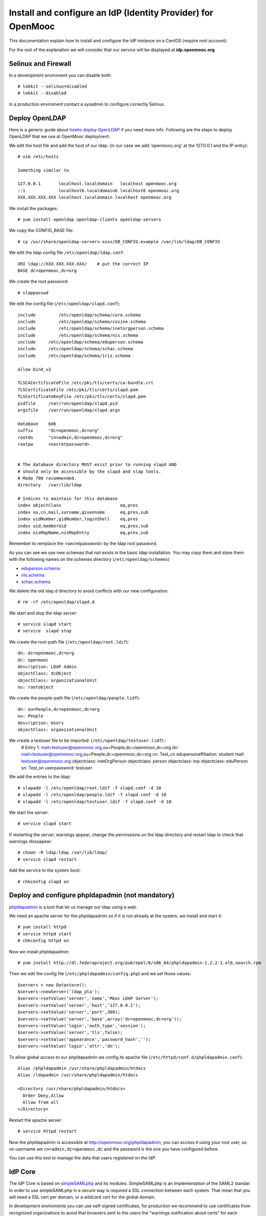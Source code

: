=============================================================
Install and configure an IdP (Identity Provider) for OpenMooc
=============================================================

This documentation explain how to install and configure the IdP instance on a CentOS (require root account).

For the rest of the explanation we will consider that our service will be displayed at **idp.openmooc.org**


Selinux and Firewall
====================

In a development enviroment you can disable both: ::

  # lokkit --selinux=disabled
  # lokkit --disabled

In a production enviroment contact a sysadmin to configure correctly Selinux.


Deploy OpenLDAP
===============

Here is a generic guide about `howto deploy OpenLDAP <http://www.centos.org/docs/5/html/Deployment_Guide-en-US/s1-ldap-quickstart.html>`_ if you need more info.  Following are the steps to deploy OpenLDAP that we use at OpenMooc deployment:

We edit the host file and add the host of our ldap: (in our case we add 'openmooc.org' at the 127.0.0.1 and the IP entry)::

  # vim /etc/hosts 

  Something similar to

  127.0.0.1       localhost.localdomain   localhost openmooc.org
  ::1             localhost6.localdomain6 localhost6 openmooc.org
  XXX.XXX.XXX.XXX localhost.localdomain localhost openmooc.org


We install the packages: ::

  # yum install openldap openldap-clients openldap-servers

We copy the CONFIG_BASE file: ::

  # cp /usr/share/openldap-servers-xxxx/DB_CONFIG.example /var/lib/ldap/DB_CONFIG

We edit the ldap config file ``/etc/openldap/ldap.conf``: ::

  URI ldap://XXX.XXX.XXX.XXX/    # put the correct IP
  BASE dc=openmooc,dc=org

We create the root password: ::

  # slappasswd

We edit the config file (``/etc/openldap/slapd.conf``): ::

  include         /etc/openldap/schema/core.schema
  include         /etc/openldap/schema/cosine.schema
  include         /etc/openldap/schema/inetorgperson.schema
  include         /etc/openldap/schema/nis.schema
  include     /etc/openldap/schema/eduperson.schema
  include     /etc/openldap/schema/schac.schema
  include     /etc/openldap/schema/iris.schema

  allow bind_v2

  TLSCACertificateFile /etc/pki/tls/certs/ca-bundle.crt
  TLSCertificateFile /etc/pki/tls/certs/slapd.pem
  TLSCertificateKeyFile /etc/pki/tls/certs/slapd.pem
  pidfile     /var/run/openldap/slapd.pid
  argsfile    /var/run/openldap/slapd.args

  database    bdb
  suffix      "dc=openmooc,dc=org"
  rootdn      "cn=admin,dc=openmooc,dc=org"
  rootpw      <secretpassword>


  # The database directory MUST exist prior to running slapd AND
  # should only be accessible by the slapd and slap tools.
  # Mode 700 recommended.
  directory   /var/lib/ldap

  # Indices to maintain for this database
  index objectClass                       eq,pres
  index ou,cn,mail,surname,givenname      eq,pres,sub
  index uidNumber,gidNumber,loginShell    eq,pres
  index uid,memberUid                     eq,pres,sub
  index nisMapName,nisMapEntry            eq,pres,sub

Remember to remplace the <secretpassword> by the ldap root password.


As you can see we use new schemas that not exists in the basic ldap installation.
You may copy them and store them with the following names on the schemes directory (``/etc/openldap/schemes``)

* `eduperson.schema <https://spaces.internet2.edu/display/macedir/OpenLDAP+eduPerson>`_
* `iris.schema <http://www.rediris.es/ldap/esquemas/iris.schema>`_
* `schac.schema <http://www.terena.org/activities/tf-emc2/docs/schac/schac-20061212-1.3.0.schema.txt>`_

We delete the old slap.d directory to avoid conflicts with our new configuration: ::

  # rm -rf /etc/openldap/slapd.d


We start and stop the ldap server: ::

  # service slapd start
  # service  slapd stop

We create the root-path file (``/etc/openldap/root.ldif``): ::

  dn: dc=openmooc,dc=org
  dc: openmooc
  description: LDAP Admin
  objectClass: dcObject
  objectClass: organizationalUnit
  ou: rootobject

We create the people-path file (``/etc/openldap/people.lidf``): ::

  dn: ou=People,dc=openmooc,dc=org
  ou: People
  description: Users
  objectClass: organizationalUnit

We create a testuser file to be imported: (``/etc/openldap/testuser.lidf``)::
  # Entry 1: mail=testuser@openmooc.org,ou=People,dc=openmooc,dc=org
  dn: mail=testuser@openmooc.org,ou=People,dc=openmooc,dc=org
  cn: Test_cn
  edupersonaffiliation: student
  mail: testuser@openmooc.org
  objectclass: inetOrgPerson
  objectclass: person
  objectclass: top
  objectclass: eduPerson
  sn: Test_sn
  userpassword: testuser


We add the entries to the ldap: ::

 # slapadd -l /etc/openldap/root.ldif -f slapd.conf -d 10
 # slapadd -l /etc/openldap/people.ldif -f slapd.conf -d 10
 # slapadd -l /etc/openldap/testuser.ldif -f slapd.conf -d 10

We start the server: ::

 # service slapd start


If restarting the server, warnings appear, change the permissions on the ldap directory and restart ldap to check that warnings disssapear: ::

 # chown -R ldap:ldap /var/lib/ldap/
 # service slapd restart

Add the service to the system boot: ::

 # chkconfig slapd on


Deploy and configure phpldapadmin (not mandatory)
=================================================

`phpldapadmin <http://phpldapadmin.sourceforge.net/wiki/index.php/Main_Page>`_ is a tool that let us manage our ldap using a web. 

We need an apache server for the phpldapadmin so if it is not already at the system, we install and start it: ::
 
 # yum install httpd
 # service httpd start
 # chkconfig httpd on

Now we install phpldapadmin: ::

 # yum install http://dl.fedoraproject.org/pub/epel/6/x86_64/phpldapadmin-1.2.2-1.el6.noarch.rpm

Then we edit the config file (``/etc/phpldapadmin/config.php``) and we set those values: ::

 $servers = new Datastore();
 $servers->newServer('ldap_pla');
 $servers->setValue('server','name','Mooc LDAP Server');
 $servers->setValue('server','host','127.0.0.1');
 $servers->setValue('server','port',389);
 $servers->setValue('server','base',array('dc=openmooc,dc=org'));
 $servers->setValue('login','auth_type','session');
 $servers->setValue('server','tls',false);
 $servers->setValue('appearance','password_hash','');
 $servers->setValue('login','attr','dn');

To allow global access to our phpldapadmin we config its apache file (``/etc/httpd/conf.d/phpldapadmin.conf``): ::

 Alias /phpldapadmin /usr/share/phpldapadmin/htdocs
 Alias /ldapadmin /usr/share/phpldapadmin/htdocs

 <Directory /usr/share/phpldapadmin/htdocs>
   Order Deny,Allow
   Allow from all
 </Directory>

Restart the apache server: ::

 # service httpd restart

Now the phpldapadmin is accessible at http://openmooc.org/phpldapadmin, you can access it using your root user, so on username set
``cn=admin,dc=openmooc,dc`` and the password is the one you have configured before.

You can use this tool to manage the data that users registered on the IdP.


IdP Core
========

The IdP Core is based on `simpleSAMLphp <http://simplesamlphp.org/>`_ and its modules. SimpleSAMLphp is an implementation of the SAML2 standar.
In order to use simpleSAMLphp in a secure way is required a SSL connection between each system. That mean that you will need a SSL cert per domain, or a wildcard cert for the global domain.

In development enviroments you can use self-signed certificates, for production we recommend to use certificates from recognized organizations to avoid that browsers sent to the users the "warnings notification about certs" for each domain, which can be very annoying.


How to create a self-signed cert
--------------------------------

In order to generate a self-signed cert you need openssl: ::

 # yum install openssl

Using OpenSSL we will generate a self-signed certificate in 3 steps.

* Generate private key: ::

  # openssl genrsa -out cert.key 1024

* Generate CSR: (In the "Common Name" set the domain of your instance)::

  # openssl req -new -key cert.key -out cert.csr

* Generate Self Signed Key: ::

  # openssl x509 -req -days 365 -in cert.csr -signkey cert.key -out cert.crt


Install and config SimpleSAMLphp
================================

First of all we install some simpleSAMLphp dependences and the subversion in roder to checkout the simpleSAMLphp: ::

 # yum install subversion php-ldap php-mbstring php-xml mod_ssl


We will create in our apache server path a directory called ``idp`` where the simplesamlphp code will be placed: ::

 # mkdir /var/www/idp

We get simpleSAMLphp code at the idp folder: ::
 
 # svn co http://simplesamlphp.googlecode.com/svn/tags/simplesamlphp-1.9.0 simplesamlphp

We copy the default config file from the template directory: ::

 # cp /var/www/idp/simplesamlphp/config-templates/config.php /var/www/idp/simplesamlphp/config/config.php

And we configure some values: ::

   'auth.adminpassword' => 'secret'	 # We set a new password for admin web interface

   'enable.saml20-idp' => true,          # Enable ssp as IdP

   'secretsalt' => 'secret',		 # Set a Salt, in the config file there is documentation to generate it

   'technicalcontact_name' => 'Admin name',          # Set admin data
   'technicalcontact_email' => 'xxxx@openmooc.org',

   'session.cookie.domain' => '.openmooc.org',	     # We set the global domain, to share cookie with the rest of componnets 

   'language.available' => array('en', 'es'),     # We set the languages we will support for the platform (atm en and es)
   'language.rtl'          => array(),

We change again permission for some directories: ::

 # chown -R apache:apache cert log data metadata

We add the following apache configuration: (``/etc/httpd/conf.d/idp.conf``)::

 <VirtualHost *:80>
     ServerName idp.openmooc.org
     DocumentRoot /var/www/idp/simplesamlphp/www
     SSLProxyEngine On
     ProxyPreserveHost On
     Alias /simplesaml /var/www/idp/simplesamlphp/www
 </VirtualHost>

 <VirtualHost *:443>
     ServerName idp.openmooc.org
     DocumentRoot /var/www/idp/simplesamlphp/www
     Alias /simplesaml /var/www/idp/simplesamlphp/www
     SSLEngine on
     SSLCertificateFile /var/www/idp/simplesamlphp/cert/server.crt
     SSLCertificateKeyFile /var/www/idp/simplesamlphp/cert/server.pem
 </VirtualHost>

We restart the apache server: ::

 # service httpd restart

Open a browser, access ``https://idp.openmooc.org/simplesaml`` and check that simplesamlphp works.

We will use the ldap as our auth source backend, so we must configure it in the simplesamlphp authsource config file ``/var/www/idp/simplesamlphp/config/authsources.php``: ::

  <?php

  $config = array(

        // This is a authentication source which handles admin authentication.
        'admin' => array(
                'core:AdminPassword',
        ),

        'ldap' => array(
                'ldap:LDAP',

                'hostname' => 'openmooc.org',
                'enable_tls' => FALSE,             # We don't use TLS, for production enviroment you can config the LDAP Server with TLS and 						          # enable this param

                'debug' => FALSE,
                'timeout' => 0,

                'attributes' => NULL,		   # To retrieve all atributes from the LDAP

                'dnpattern' => 'mail=%username%,ou=People,dc=openmooc,dc=org',
                'search.enable' => FALSE,
                'search.base' => 'ou=People,dc=openmooc,dc=org',

                // The attribute(s) the username should match against.
                // This is an array with one or more attribute names. Any of the attributes in
                // the array may match the value the username.
                'search.attributes' => array('mail'),

                // The username & password the simpleSAMLphp should bind to before searching. If
                // this is left as NULL, no bind will be performed before searching.
                'search.username' => NULL,
                'search.password' => NULL,

                'priv.read' => FALSE,
                'priv.username' => NULL,
                'priv.password' => NULL,
        ),
  );

  ?>

Save your SSL cert files at the cert folder (rename file names to server.crt and server.key, overriding the existing files)


Now configure the metadata of the IdP. This is made at `/var/www/idp/simplesamlphp/metadata/saml20-idp-hosted.php`: ::

  <?php

  $metadata['https://idp.openmooc.org/simplesaml/saml2/idp/metadata.php'] = array(

    'host' => 'idp.openmooc.org',

    'OrganizationName' => array(
        'en' => 'OpenMooc',
        'es' => 'OpenMooc',
    ),
    'OrganizationURL' => array(
        'en' => 'http://openmooc.org',
        'es' => 'http://openmooc.org',
    ),

    'certificate' => 'server.crt',
    'privatekey' => 'server.key',

     // The authentication source for this IdP. Must be one
     // from config/authsources.php.
    'auth' => 'ldap',

    // Logout requests and logout responses sent from this IdP should be signed
    'redirect.sign' => TRUE,
    // All communications are encrypted
    'assertion.encryption' => TRUE,

    // This filter eliminate the userPassword from the metadata that will be sent to the diferents components
    'authproc' => array(
            100 => array(
                'class' => 'core:PHP',
                'code' => '
                        if (isset($attributes["userPassword"])) {
                                unset($attributes["userPassword"]);
                        }
                ',
            ),
    ),
  );

  ?>


In SAML Identity Federations the IdP must know the metadata of the components (SPs) connected with it. In order to get this
metadata in dynamic way we use the metarefresh module. This module will get the metadata of the differents componets 
that build the OpenMooc platform.

Enable the metarefresh module and its dependences: ::

 # touch /var/www/idp/simplesamlphp/modules/cron/enable
 # touch /var/www/idp/simplesamlphp/modules/metarefresh/enable

Copy the sanitycheck config file: ::

 # cp /var/www/idp/simplesamlphp/modules/sanitycheck/config-templates/config-sanitycheck.php /var/www/idp/simplesamlphp/config/config-sanitycheck.php

Configure the cron: ::

 <?php

  $config = array (

  	'key' => 'secret',	# Set a password that will be used at the crontab call
  	'allowed_tags' => array('daily', 'hourly', 'frequent','metarefresh'),
  	'debug_message' => TRUE,
        'sendemail' => FALSE,
  );

 ?>


Configure the metarefresh, we add the metadata of 2 componnets (Askbot and MoocNG), each dynamic metadatas will be stored
in differents folders: ::
  <?php

  $config = array(

  	'sets' => array(

        	'askbots' => array(
                	'cron'          => array('metarefresh'),
                        'sources'       => array(
                                array(
                                        'src' => 'https://questions.openmooc.org/m/group-metadata.xml',
                                ),
                        ),
                        'expireAfter'   => 60*60*24*4, // Maximum 4 day cache time.
                        'outputDir'     => 'metadata/askbots/',
                        'outputFormat' => 'flatfile',
                ),
                'moocng' => array(
                        'cron'          => array('metarefresh'),
                        'sources'       => array(
                                array(
                                        'src' => 'https://demo.openmooc.org/saml2/metadata/',
                                ),
                        ),
                        'expireAfter'   => 60*60*24*4, // Maximum 4 day cache time.
                        'outputDir'     => 'metadata/moocng/',
                        'outputFormat' => 'flatfile',
                ),
        ),
  );

  ?> 

Now create the folders where metadata will be stored: ::

  # mkdir /var/www/idp/simplesamlphp/metadata/askbots/
  # mkdir /var/www/idp/simplesamlphp/metadata/moocng/


Change permission for metadata folder: ::

 # chown -R apache:apache  metadata

Now we need that simpleSAMLphp read those imported metadata, we edit the ssp config file (``/var/www/idp/simplesamlphp/config/config.php``): ::

  'metadata.sources' => array(
  	array('type' => 'flatfile'),
        array('type' => 'flatfile', 'directory' => 'metadata/askbots'),
        array('type' => 'flatfile', 'directory' => 'metadata/moocng'),
  ),


Restart the apache server: ::

 # service httpd restart


Now we can access to `https://idp.openmooc.org/simplesaml/module.php/core/authenticate.php?as=ldap <https://idp.openmooc.org/simplesaml/module.php/core/authenticate.php?as=ldap>`_ and test the ldap source (use the credentials of the testuser).


You can learn more about how to configure a simpleSAMLphp IdP at `http://simplesamlphp.org/docs/stable/simplesamlphp-idp <http://simplesamlphp.org/docs/stable/simplesamlphp-idp>`_


How to config SMTP Server
-------------------------

The OpenMooc platform require a SMTP server.

We can deploy our own SMTP server on the IdP.

 * Install postfix: ::

    # yum install postfix

 * Config postfix (``/etc/postfix/main.cf``): ::

    inet_interfaces = all
    inet_protocols = all
    mynetworks = 127.0.0.1, XXX.XXX.XXX.XXX    # our IP

 * Start the service and add it to the boot: ::

    # service postfix start
    # chkconfig postfix on



If we deploy OpenMooc componnents in diferents machines we can use form them the SMTP server deployed at the IdP.

But don't forguet to enable the access on the SMTP server, adding the IPs of the machines at the 'mynetworks' param.


Notice that instead deploy our own SMTP server we can use gmail as relay server. Check `this guide <http://charlesa.net/tutorials/centos/centosgmail.php>`_


We can test if postfix works sending a main to our mailbox: ::

 # mail <my_mail>
